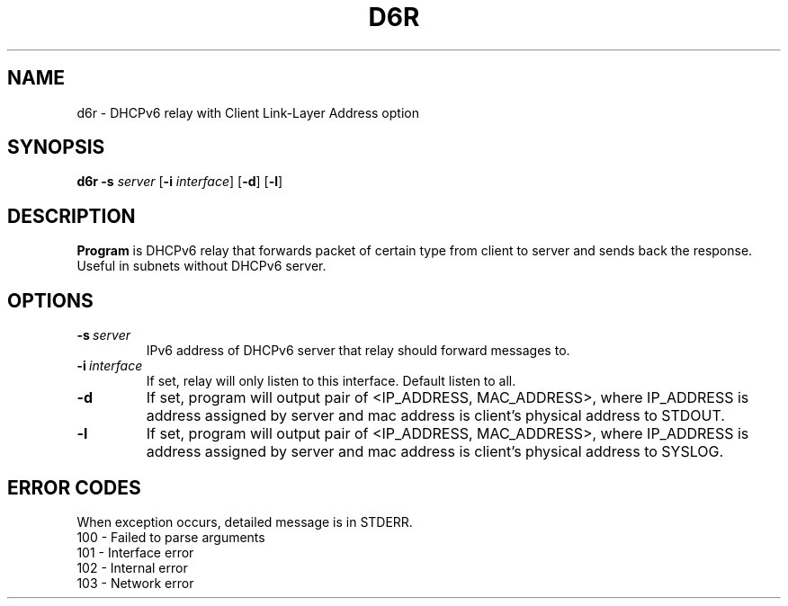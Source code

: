 .TH D6R 1
.SH NAME
d6r \- DHCPv6 relay with Client Link-Layer Address option
.SH SYNOPSIS
.B d6r
\fB\-s\fR \fIserver\fR
[\fB\-i\fR \fIinterface\fR]
[\fB\-d\fR]
[\fB\-l\fR]
.SH DESCRIPTION
.B Program
is DHCPv6 relay that forwards packet of certain type from client to server and sends back the response. Useful in
subnets without DHCPv6 server.
.SH OPTIONS
.TP
.BR \-s\ \fIserver\fR
IPv6 address of DHCPv6 server that relay should forward messages to.
.TP
.BR \-i\ \fIinterface\fR
If set, relay will only listen to this interface. Default listen to all.
.TP
.BR \-d
If set, program will output pair of <IP_ADDRESS, MAC_ADDRESS>, where IP_ADDRESS is address assigned by server and mac address is client's physical address to STDOUT.
.TP
.BR \-l
If set, program will output pair of <IP_ADDRESS, MAC_ADDRESS>, where IP_ADDRESS is address assigned by server and mac address is client's physical address to SYSLOG.
.SH ERROR CODES
When exception occurs, detailed message is in STDERR.
.TP
100\ \-\ Failed to parse arguments
.TP
101\ \-\ Interface error
.TP
102\ \-\ Internal error
.TP
103\ \-\ Network error